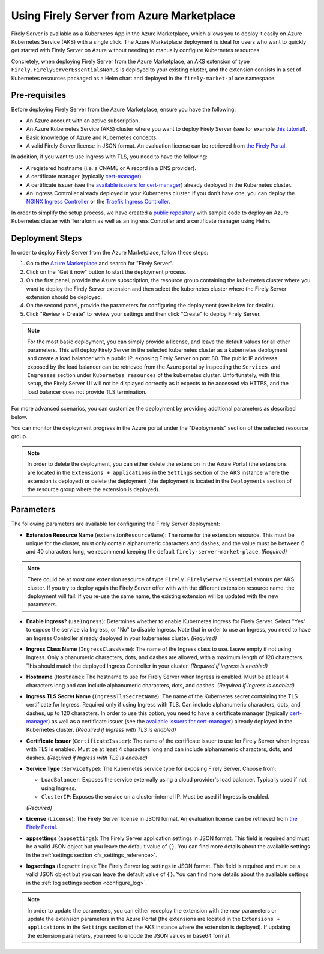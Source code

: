 .. _deploy_azure_marketplace:

Using Firely Server from Azure Marketplace
==========================================

Firely Server is available as a Kubernetes App in the Azure Marketplace, which allows you to deploy it easily on Azure Kubernetes Service (AKS) with a single click. 
The Azure Marketplace deployment is ideal for users who want to quickly get started with Firely Server on Azure without needing to manually 
configure Kubernetes resources.

Concretely, when deploying Firely Server from the Azure Marketplace, an AKS extension of type ``Firely.FirelyServerEssentialsNonUs`` is deployed to your existing cluster, and the 
extension consists in a set of Kubernetes resources packaged as a Helm chart and deployed in the ``firely-market-place`` namespace. 

Pre-requisites
--------------

Before deploying Firely Server from the Azure Marketplace, ensure you have the following:

- An Azure account with an active subscription.
- An Azure Kubernetes Service (AKS) cluster where you want to deploy Firely Server (see for example `this tutorial <https://learn.microsoft.com/en-us/azure/aks/tutorial-kubernetes-deploy-cluster>`_).
- Basic knowledge of Azure and Kubernetes concepts.
- A valid Firely Server license in JSON format. An evaluation license can be retrieved from `the Firely Portal <https://fire.ly/firely-server-trial/>`_.


In addition, if you want to use Ingress with TLS, you need to have the following: 

- A registered hostname (i.e. a CNAME or A record in a DNS provider). 
- A certificate manager (typically `cert-manager <https://cert-manager.io/>`_). 
- A certificate issuer (see the `available issuers for cert-manager <https://cert-manager.io/docs/usage/issuer/>`_) already deployed in the Kubernetes cluster.
- An Ingress Controller already deployed in your Kubernetes cluster. 
  If you don't have one, you can deploy the `NGINX Ingress Controller <https://learn.microsoft.com/en-us/azure/aks/ingress-basic>`_ or the `Traefik Ingress Controller <https://learn.microsoft.com/en-us/azure/aks/ingress-tls>`_.

In order to simplify the setup process, we have created a `public repository <https://github.com/FirelyTeam/kubernetes-cluster-deployment>`_ with sample code to deploy an Azure Kubernetes cluster with Terraform 
as well as an ingress Controller and a certificate manager using Helm.

Deployment Steps
-----------------

In order to deploy Firely Server from the Azure Marketplace, follow these steps:    

1. Go to the `Azure Marketplace <https://azuremarketplace.microsoft.com/en-us/marketplace/apps?search=Firely&page=1>`_ and search for "Firely Server".
2. Click on the "Get it now" button to start the deployment process.
3. On the first panel, provide the Azure subscription, the resource group containing the kubernetes cluster where you want to deploy the Firely Server extension and then select the kubernetes cluster where the Firely Server extension should be deployed.
4. On the second panel, provide the parameters for configuring the deployment (see below for details). 
5. Click "Review + Create" to review your settings and then click "Create" to deploy Firely Server.

.. note::
  For the most basic deployment, you can simply provide a license, and leave the default values for all other parameters.
  This will deploy Firely Server in the selected kubernetes cluster as a kubernetes deployment and create a load balancer with a public IP, exposing Firely Server on port 80. 
  The public IP addresss exposed by the load balancer can be retrieved from the Azure portal by inspecting the ``Services and Ingresses`` section under ``Kubernetes resources`` of the kubernetes cluster.
  Unfortunately, with this setup, the Firely Server UI will not be displayed correctly as it expects to be accessed via HTTPS, and the load balancer does not provide TLS termination.

For more advanced scenarios, you can customize the deployment by providing additional parameters as described below.

You can monitor the deployment progress in the Azure portal under the "Deployments" section of the selected resource group.

.. note::
  In order to delete the deployment, you can either delete the extension in the Azure Portal 
  (the extensions are located in the ``Extensions + applications`` in the ``Settings`` section of the AKS instance where the extension is deployed) or
  delete the deployment (the deployment is located in the ``Deployments`` section of the resource group where the extension is deployed).



Parameters
----------

The following parameters are available for configuring the Firely Server deployment:

- **Extension Resource Name** (``extensionResourceName``):  
  The name for the extension resource. This must be unique for the cluster, must only contain alphanumeric characters and dashes, and the value must be between 6 and 40 characters long, we recommend keeping the default ``firely-server-market-place``. *(Required)*

.. note::
    There could be at most one extension resource of type ``Firely.FirelyServerEssentialsNonUs`` per AKS cluster. If you try to deploy again the Firely Server offer with with the different extension resource name, the deployment will fail. If you re-use the same name, the existing extension will be updated with the new parameters.

- **Enable Ingress?** (``UseIngress``):  
  Determines whether to enable Kubernetes Ingress for Firely Server. Select "Yes" to expose the service via Ingress, or "No" to disable Ingress. Note that in order to use an Ingress, you need to have an Ingress Controller already deployed in your kubernetes cluster. *(Required)*

- **Ingress Class Name** (``IngressClassName``):  
  The name of the Ingress class to use. Leave empty if not using Ingress. Only alphanumeric characters, dots, and dashes are allowed, with a maximum length of 120 characters. This should match the deployed Ingress Controller in your cluster. *(Required if Ingress is enabled)*

- **Hostname** (``Hostname``):  
  The hostname to use for Firely Server when Ingress is enabled. Must be at least 4 characters long and can include alphanumeric characters, dots, and dashes. *(Required if Ingress is enabled)*

- **Ingress TLS Secret Name** (``IngressTlsSecretName``):  
  The name of the Kubernetes secret containing the TLS certificate for Ingress. Required only if using Ingress with TLS. Can include alphanumeric characters, dots, and dashes, up to 120 characters. In order to use this option, you need to have a certificate manager (typically `cert-manager <https://cert-manager.io/>`_) as well as a certificate issuer (see the `available issuers for cert-manager <https://cert-manager.io/docs/usage/issuer/>`_) already deployed in the Kubernetes cluster. *(Required if Ingress with TLS is enabled)*

- **Certificate Issuer** (``CertificateIssuer``):  
  The name of the certificate issuer to use for Firely Server when Ingress with TLS is enabled. Must be at least 4 characters long and can include alphanumeric characters, dots, and dashes. *(Required if Ingress with TLS is enabled)*

- **Service Type** (``ServiceType``):  
  The Kubernetes service type for exposing Firely Server. Choose from:
  
  - ``LoadBalancer``: Exposes the service externally using a cloud provider's load balancer. Typically used if not using Ingress.
  - ``ClusterIP``: Exposes the service on a cluster-internal IP. Must be used if Ingress is enabled.
  
  *(Required)*

- **License** (``License``):  
  The Firely Server license in JSON format. An evaluation license can be retrieved from `the Firely Portal <https://fire.ly/firely-server-trial/>`_.

- **appsettings** (``appsettings``):  
  The Firely Server application settings in JSON format. This field is required and must be a valid JSON object but you leave the default value of ``{}``. You can find more details about the available settings in the :ref:`settings section <fs_settings_reference>`.

- **logsettings** (``logsettings``):  
  The Firely Server log settings in JSON format. This field is required and must be a valid JSON object but you can leave the default value of ``{}``. You can find more details about the available settings in the :ref:`log settings section <configure_log>`.

.. note::
  In order to update the parameters, you can either redeploy the extension with the new parameters or update the extension parameters in the Azure Portal 
  (the extensions are located in the ``Extensions + applications`` in the ``Settings`` section of the AKS instance where the extension is deployed). If updating the extension parameters,
  you need to encode the JSON values in base64 format.


